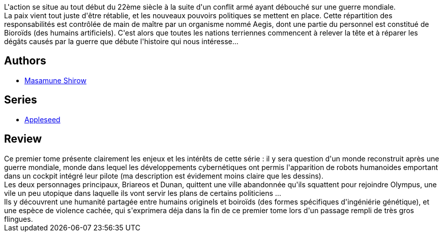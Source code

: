 :jbake-type: post
:jbake-status: published
:jbake-title: Apple Seed 1 (Appleseed, #1)
:jbake-tags:  combat, cyberpunk, cyborg, ia, politique, post-apo, voyage,_année_2012,_mois_juin,_note_5,rayon-bd,read
:jbake-date: 2012-06-02
:jbake-depth: ../../
:jbake-uri: goodreads/books/9782876952287.adoc
:jbake-bigImage: https://s.gr-assets.com/assets/nophoto/book/111x148-bcc042a9c91a29c1d680899eff700a03.png
:jbake-smallImage: https://s.gr-assets.com/assets/nophoto/book/50x75-a91bf249278a81aabab721ef782c4a74.png
:jbake-source: https://www.goodreads.com/book/show/1311063
:jbake-style: goodreads goodreads-book

++++
<div class="book-description">
L'action se situe au tout début du 22ème siècle à la suite d'un conflit armé ayant débouché sur une guerre mondiale.<br /> La paix vient tout juste d'être rétablie, et les nouveaux pouvoirs politiques se mettent en place. Cette répartition des responsabilités est contrôlée de main de maître par un organisme nommé Aegis, dont une partie du personnel est constitué de Bioroïds (des humains artificiels). C'est alors que toutes les nations terriennes commencent à relever la tête et à réparer les dégâts causés par la guerre que débute l'histoire qui nous intéresse...
</div>
++++


## Authors
* link:../authors/4866.html[Masamune Shirow]

## Series
* link:../series/Appleseed.html[Appleseed]

## Review

++++
Ce premier tome présente clairement les enjeux et les intérêts de cette série : il y sera question d'un monde reconstruit après une guerre mondiale, monde dans lequel les développements cybernétiques ont permis l'apparition de robots humanoides emportant dans un cockpit intégré leur pilote (ma description est évidement moins claire que les dessins).<br/>Les deux personnages principaux, Briareos et Dunan,  quittent une ville abandonnée qu'ils squattent pour rejoindre Olympus, une vile un peu utopique dans laquelle ils vont servir les plans de certains politiciens ...<br/>Ils y découvrent une humanité partagée entre humains originels et boiroïds (des formes spécifiques d'ingéniérie génétique), et une espèce de violence cachée, qui s'exprimera déja dans la fin de ce premier tome lors d'un passage rempli de très gros flingues.
++++